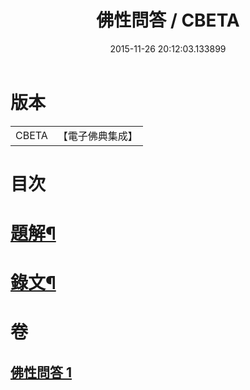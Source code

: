 #+TITLE: 佛性問答 / CBETA
#+DATE: 2015-11-26 20:12:03.133899
* 版本
 |     CBETA|【電子佛典集成】|

* 目次
* [[file:KR6v0052_001.txt::001-0336a3][題解¶]]
* [[file:KR6v0052_001.txt::001-0336a22][錄文¶]]
* 卷
** [[file:KR6v0052_001.txt][佛性問答 1]]
